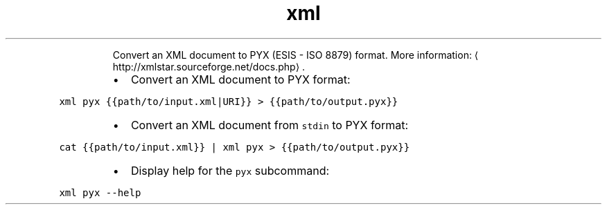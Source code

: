 .TH xml pyx
.PP
.RS
Convert an XML document to PYX (ESIS \- ISO 8879) format.
More information: \[la]http://xmlstar.sourceforge.net/docs.php\[ra]\&.
.RE
.RS
.IP \(bu 2
Convert an XML document to PYX format:
.RE
.PP
\fB\fCxml pyx {{path/to/input.xml|URI}} > {{path/to/output.pyx}}\fR
.RS
.IP \(bu 2
Convert an XML document from \fB\fCstdin\fR to PYX format:
.RE
.PP
\fB\fCcat {{path/to/input.xml}} | xml pyx > {{path/to/output.pyx}}\fR
.RS
.IP \(bu 2
Display help for the \fB\fCpyx\fR subcommand:
.RE
.PP
\fB\fCxml pyx \-\-help\fR
